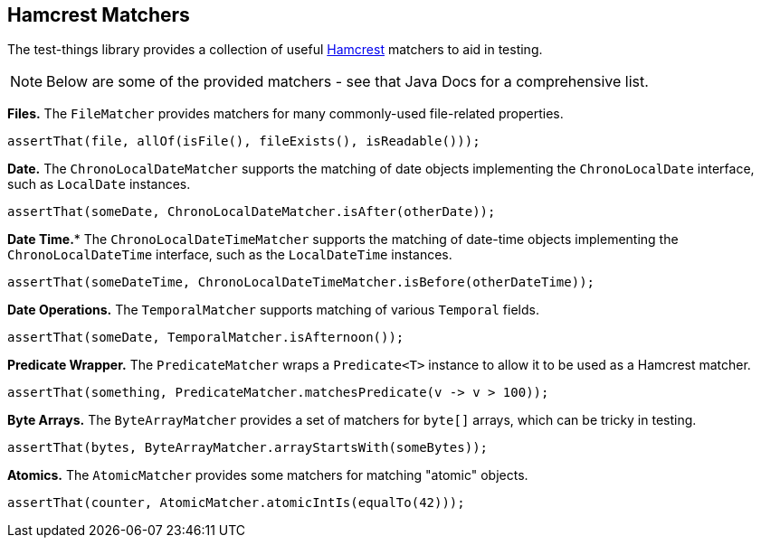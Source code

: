 == Hamcrest Matchers

The test-things library provides a collection of useful https://hamcrest.org/JavaHamcrest/[Hamcrest] matchers to aid in testing.

NOTE: Below are some of the provided matchers - see that Java Docs for a comprehensive list.

*Files.* The `FileMatcher` provides matchers for many commonly-used file-related properties.

[source,java]
----
assertThat(file, allOf(isFile(), fileExists(), isReadable()));
----

*Date.* The `ChronoLocalDateMatcher` supports the matching of date objects implementing the `ChronoLocalDate` interface, such as `LocalDate` instances.

[source,java]
----
assertThat(someDate, ChronoLocalDateMatcher.isAfter(otherDate));
----

*Date Time.** The `ChronoLocalDateTimeMatcher` supports the matching of date-time objects implementing the `ChronoLocalDateTime` interface, such as the `LocalDateTime` instances.

[source,java]
----
assertThat(someDateTime, ChronoLocalDateTimeMatcher.isBefore(otherDateTime));
----

*Date Operations.* The `TemporalMatcher` supports matching of various `Temporal` fields.

[source,java]
----
assertThat(someDate, TemporalMatcher.isAfternoon());
----

*Predicate Wrapper.* The `PredicateMatcher` wraps a `Predicate<T>` instance to allow it to be used as a Hamcrest matcher.

[source,java]
----
assertThat(something, PredicateMatcher.matchesPredicate(v -> v > 100));
----

*Byte Arrays.* The `ByteArrayMatcher` provides a set of matchers for `byte[]` arrays, which can be tricky in testing.

[source,java]
----
assertThat(bytes, ByteArrayMatcher.arrayStartsWith(someBytes));
----

*Atomics.* The `AtomicMatcher` provides some matchers for matching "atomic" objects.

[source,java]
----
assertThat(counter, AtomicMatcher.atomicIntIs(equalTo(42)));
----